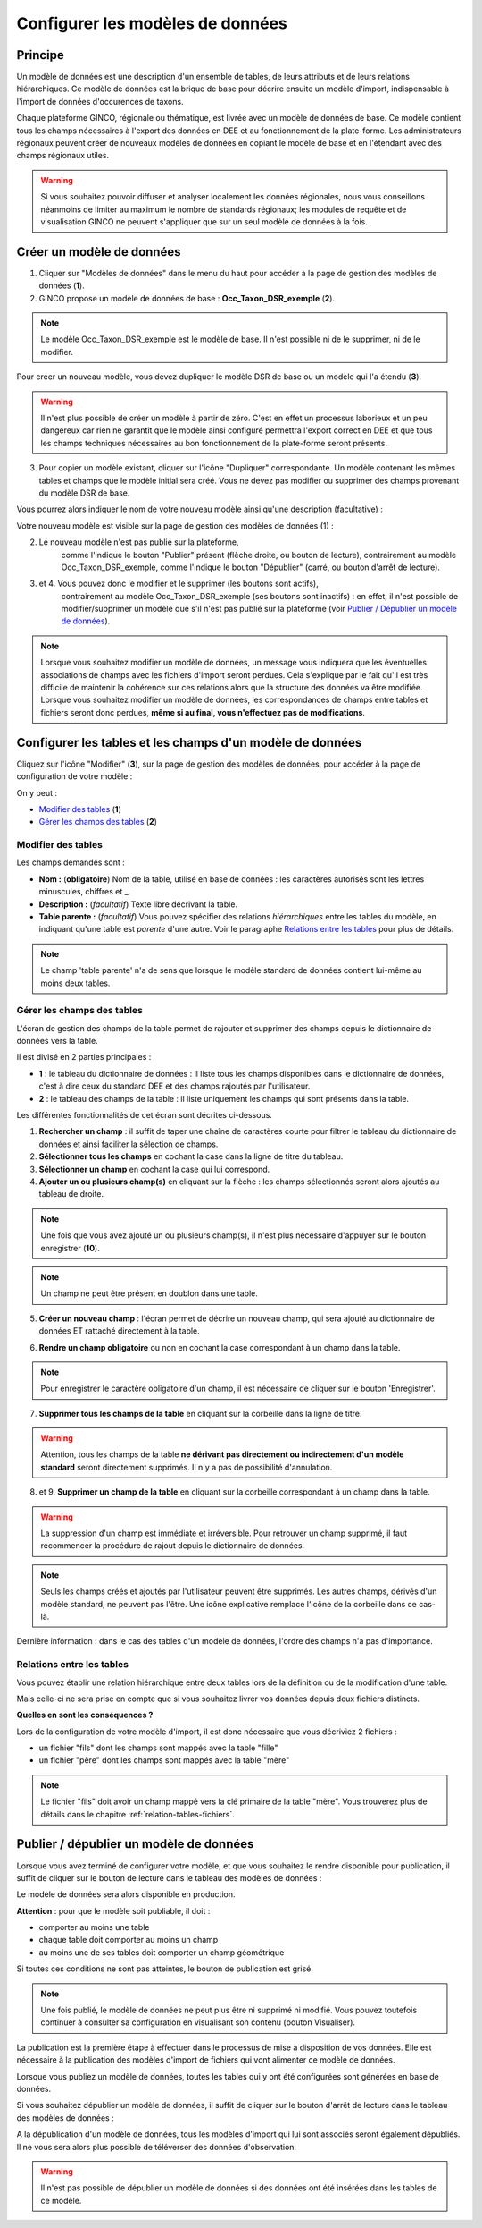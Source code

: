 .. Le configurateur GINCO : les modèles de données.

Configurer les modèles de données
=================================

Principe
--------

Un modèle de données est une description d'un ensemble de tables, de leurs attributs
et de leurs relations hiérarchiques. Ce modèle de données est la brique de base
pour décrire ensuite un modèle d'import, indispensable à l'import de données d'occurences
de taxons.

Chaque plateforme GINCO, régionale ou thématique, est livrée avec un modèle de données
de base. Ce modèle contient tous les champs nécessaires à l'export des données en
DEE et au fonctionnement de la plate-forme. Les administrateurs régionaux peuvent
créer de nouveaux modèles de données en copiant le modèle de base et en l'étendant
avec des champs régionaux utiles.

.. warning:: Si vous souhaitez pouvoir diffuser et analyser localement les données
  régionales, nous vous conseillons néanmoins de limiter au maximum le nombre de
  standards régionaux; les modules de requête et de visualisation GINCO ne peuvent
  s'appliquer que sur un seul modèle de données à la fois.


Créer un modèle de données
--------------------------

.. image:: ../images/configurateur/configurateur-modele-creation.png

1. Cliquer sur "Modèles de données" dans le menu du haut pour accéder à la page de gestion des modèles de données (**1**).
2. GINCO propose un modèle de données de base : **Occ_Taxon_DSR_exemple** (**2**).

.. note:: Le modèle Occ_Taxon_DSR_exemple est le modèle de base. Il n'est possible ni de le supprimer, ni de le modifier.

Pour créer un nouveau modèle, vous devez dupliquer le modèle DSR de base ou un
modèle qui l'a étendu (**3**).

.. warning :: Il n'est plus possible de créer un modèle à partir de zéro. C'est en effet un processus laborieux et un peu dangereux car rien ne garantit que le modèle ainsi configuré permettra l'export correct en DEE et que tous les champs techniques nécessaires au bon fonctionnement de la plate-forme seront présents.

3. Pour copier un modèle existant, cliquer sur l'icône "Dupliquer" correspondante. Un modèle contenant les mêmes tables et champs que le modèle initial sera créé. Vous ne devez pas modifier ou supprimer des champs provenant du modèle DSR de base.

Vous pourrez alors indiquer le nom de votre nouveau modèle ainsi qu'une description
(facultative) :

.. image:: ../images/new-data-model.png

Votre nouveau modèle est visible sur la page de gestion des modèles de données (1) :

.. image:: ../images/configurateur/configurateur-modele-duplique.png

2. Le nouveau modèle n'est pas publié sur la plateforme,
    comme l'indique le bouton "Publier" présent (flèche droite, ou bouton de lecture),
    contrairement au modèle Occ_Taxon_DSR_exemple, comme l'indique le bouton "Dépublier" (carré, ou bouton d'arrêt de lecture).
3. et 4. Vous pouvez donc le modifier et le supprimer (les boutons sont actifs),
    contrairement au modèle Occ_Taxon_DSR_exemple (ses
    boutons sont inactifs) : en effet, il n'est possible de modifier/supprimer un modèle que s'il n'est pas publié
    sur la plateforme (voir `Publier / Dépublier un modèle de données`_).

.. note:: Lorsque vous souhaitez modifier un modèle de données, un message vous
  indiquera que les éventuelles associations de champs avec les fichiers d'import
  seront perdues. Cela s'explique par le fait qu'il est très difficile de maintenir
  la cohérence sur ces relations alors que la structure des données va être modifiée.
  Lorsque vous souhaitez modifier
  un modèle de données, les correspondances de champs entre tables et fichiers seront
  donc perdues, **même si au final, vous n'effectuez pas de modifications**.

Configurer les tables et les champs d'un modèle de données
----------------------------------------------------------

Cliquez sur l'icône "Modifier" (**3**), sur la page de gestion des modèles de données, pour accéder à la page de configuration de votre modèle :

.. image:: ../images/configurateur/configurateur-table-gestion.png

On y peut :

* `Modifier des tables`_ (**1**)
* `Gérer les champs des tables`_ (**2**)

Modifier des tables
^^^^^^^^^^^^^^^^^^^

.. image:: ../images/configurateur/configurateur-table-edition.png

Les champs demandés sont :

* **Nom :** (**obligatoire**) Nom de la table, utilisé en base de données : les caractères autorisés sont les lettres minuscules, chiffres et _.
* **Description :** (*facultatif*) Texte libre décrivant la table.
* **Table parente :** (*facultatif*) Vous pouvez spécifier des relations *hiérarchiques* entre les tables du modèle, en indiquant qu'une table est *parente*
  d'une autre. Voir le paragraphe `Relations entre les tables`_ pour plus de détails.

.. note:: Le champ 'table parente' n'a de sens que lorsque le modèle standard de données contient lui-même au moins deux tables.

Gérer les champs des tables
^^^^^^^^^^^^^^^^^^^^^^^^^^^

L'écran de gestion des champs de la table permet de rajouter et supprimer des champs depuis le dictionnaire de données vers la table.

.. image:: ../images/configurateur/configurateur-table-gestion-champs-accueil.png

Il est divisé en 2 parties principales :

* **1** : le tableau du dictionnaire de données : il liste tous les champs disponibles dans le dictionnaire de données, c'est à dire ceux du standard DEE et des champs rajoutés par l'utilisateur.
* **2** : le tableau des champs de la table : il liste uniquement les champs qui sont présents dans la table.

Les différentes fonctionnalités de cet écran sont décrites ci-dessous.

.. image:: ../images/configurateur/configurateur-table-gestion-champs.png

1. **Rechercher un champ** : il suffit de taper une chaîne de caractères courte pour filtrer le tableau du dictionnaire de données et ainsi faciliter la sélection de champs.

2. **Sélectionner tous les champs** en cochant la case dans la ligne de titre du tableau.

3. **Sélectionner un champ** en cochant la case qui lui correspond.

4. **Ajouter un ou plusieurs champ(s)** en cliquant sur la flèche : les champs sélectionnés seront alors ajoutés au tableau de droite.

.. note:: Une fois que vous avez ajouté un ou plusieurs champ(s), il n'est plus nécessaire d'appuyer sur le bouton enregistrer (**10**).

.. note:: Un champ ne peut être présent en doublon dans une table.

5. **Créer un nouveau champ** : l'écran permet de décrire un nouveau champ, qui sera ajouté au dictionnaire de données ET rattaché directement à la table.

.. image:: ../images/configurateur/configurateur-table-ajout-nouveau-champ.png

6. **Rendre un champ obligatoire** ou non en cochant la case correspondant à un champ dans la table.

.. note:: Pour enregistrer le caractère obligatoire d'un champ, il est nécessaire de cliquer sur le bouton 'Enregistrer'.

7. **Supprimer tous les champs de la table** en cliquant sur la corbeille dans la ligne de titre.

.. warning:: Attention, tous les champs de la table **ne dérivant pas directement ou indirectement d'un modèle standard** seront directement supprimés. Il n'y a pas de possibilité d'annulation.

8. et 9. **Supprimer un champ de la table** en cliquant sur la corbeille correspondant à un champ dans la table.

.. warning :: La suppression d'un champ est immédiate et irréversible. Pour retrouver un champ supprimé, il faut recommencer la procédure de rajout depuis le dictionnaire de données.

.. note :: Seuls les champs créés et ajoutés par l'utilisateur peuvent être supprimés. Les autres champs, dérivés d'un modèle standard, ne peuvent pas l'être. Une icône explicative remplace l'icône de la corbeille dans ce cas-là.

Dernière information : dans le cas des tables d'un modèle de données, l'ordre des champs n'a pas d'importance.

Relations entre les tables
^^^^^^^^^^^^^^^^^^^^^^^^^^

Vous pouvez établir une relation hiérarchique entre deux tables lors de la définition ou de la modification d'une table.

.. image:: ../images/configurateur/configurateur-table-table-parente.png

Mais celle-ci ne sera prise en compte que si vous souhaitez livrer vos données depuis deux fichiers distincts.

**Quelles en sont les conséquences ?**

Lors de la configuration de votre modèle d'import, il est donc nécessaire que vous décriviez 2 fichiers :

* un fichier "fils" dont les champs sont mappés avec la table "fille"
* un fichier "père" dont les champs sont mappés avec la table "mère"

.. note:: Le fichier "fils" doit avoir un champ mappé vers la clé primaire de la table "mère". Vous trouverez plus de détails dans le chapitre :ref:`relation-tables-fichiers`.


Publier / dépublier un modèle de données
----------------------------------------

Lorsque vous avez terminé de configurer votre modèle, et que vous souhaitez le rendre
disponible pour publication, il suffit de cliquer sur le bouton de lecture dans
le tableau des modèles de données :

.. image:: ../images/configurateur/configurateur-modele-publication.png

Le modèle de données sera alors disponible en production.

**Attention** : pour que le modèle soit publiable, il doit :

* comporter au moins une table
* chaque table doit comporter au moins un champ
* au moins une de ses tables doit comporter un champ géométrique

Si toutes ces conditions ne sont pas atteintes, le bouton de publication est grisé.

.. note:: Une fois publié, le modèle de données ne peut plus être ni supprimé ni
    modifié. Vous pouvez toutefois continuer à consulter sa configuration en visualisant
    son contenu (bouton Visualiser).

La publication est la première étape à effectuer dans le processus de mise à disposition
de vos données. Elle est nécessaire à la publication des modèles d'import de
fichiers qui vont alimenter ce modèle de données.

Lorsque vous publiez un modèle de données, toutes les tables qui y ont été configurées sont générées en base de données.

Si vous souhaitez dépublier un modèle de données, il suffit de cliquer sur le bouton d'arrêt de lecture dans le tableau des modèles de données :

.. image:: ../images/configurateur/configurateur-modele-depublication.png

A la dépublication d'un modèle de données, tous les modèles d'import qui lui sont associés seront également dépubliés. Il ne vous sera alors plus possible de téléverser des données d'observation.

.. warning:: Il n'est pas possible de dépublier un modèle de données si des données
    ont été insérées dans les tables de ce modèle.
